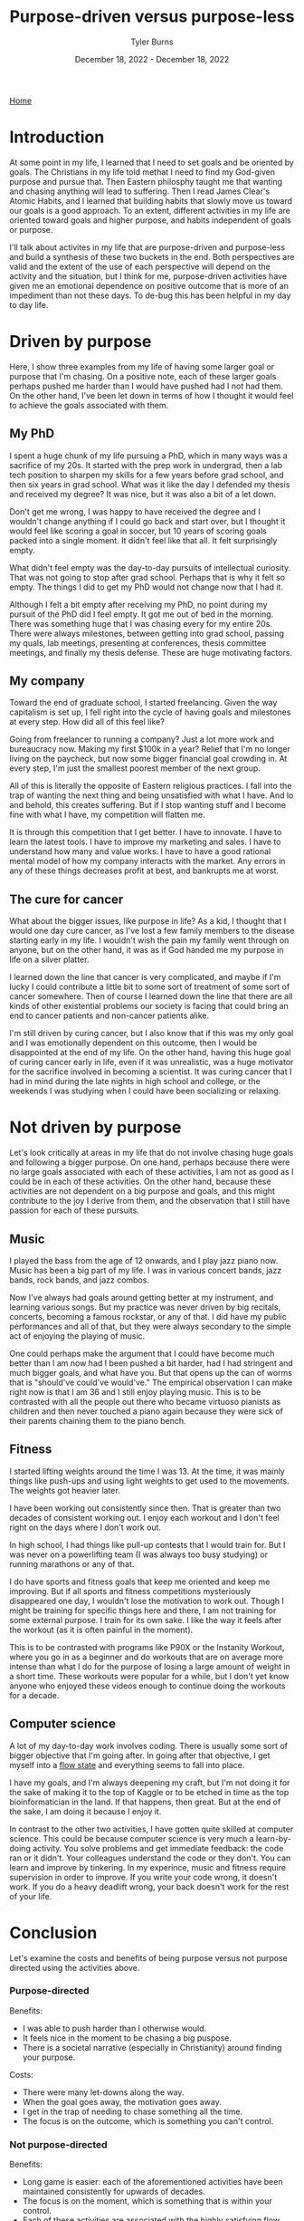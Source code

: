 #+Title: Purpose-driven versus purpose-less
#+Author: Tyler Burns
#+Date: December 18, 2022 - December 18, 2022

[[./index.html][Home]]

* Introduction

At some point in my life, I learned that I need to set goals and be oriented by goals. The Christians in my life told methat I need to find my God-given purpose and pursue that. Then Eastern philosphy taught me that wanting and chasing anything will lead to suffering. Then I read James Clear's Atomic Habits, and I learned that building habits that slowly move us toward our goals is a good approach. To an extent, different activities in my life are oriented toward goals and higher purpose, and habits independent of goals or purpose.

I'll talk about activites in my life that are purpose-driven and purpose-less and build a synthesis of these two buckets in the end. Both perspectives are valid and the extent of the use of each perspective will depend on the activity and the situation, but I think for me, purpose-driven activities have given me an emotional dependence on positive outcome that is more of an impediment than not these days. To de-bug this has been helpful in my day to day life. 

* Driven by purpose

Here, I show three examples from my life of having some larger goal or purpose that I'm chasing. On a positive note, each of these larger goals perhaps pushed me harder than I would have pushed had I not had them. On the other hand, I've been let down in terms of how I thought it would feel to achieve the goals associated with them.

** My PhD
I spent a huge chunk of my life pursuing a PhD, which in many ways was a sacrifice of my 20s. It started with the prep work in undergrad, then a lab tech position to sharpen my skills for a few years before grad school, and then six years in grad school. What was it like the day I defended my thesis and received my degree? It was nice, but it was also a bit of a let down.

Don't get me wrong, I was happy to have received the degree and I wouldn't change anything if I could go back and start over, but I thought it would feel like scoring a goal in soccer, but 10 years of scoring goals packed into a single moment. It didn't feel like that all. It felt surprisingly empty.

What didn't feel empty was the day-to-day pursuits of intellectual curiosity. That was not going to stop after grad school. Perhaps that is why it felt so empty. The things I did to get my PhD would not change now that I had it. 

Although I felt a bit empty after receiving my PhD, no point during my pursuit of the PhD did I feel empty. It got me out of bed in the morning. There was something huge that I was chasing every for my entire 20s. There were always milestones, between getting into grad school, passing my quals, lab meetings, presenting at conferences, thesis committee meetings, and finally my thesis defense. These are huge motivating factors. 

** My company
Toward the end of graduate school, I started freelancing. Given the way capitalism is set up, I fell right into the cycle of having goals and milestones at every step. How did all of this feel like?

Going from freelancer to running a company? Just a lot more work and bureaucracy now. Making my first $100k in a year? Relief that I'm no longer living on the paycheck, but now some bigger financial goal crowding in. At every step, I'm just the smallest poorest member of the next group.

All of this is literally the opposite of Eastern religious practices. I fall into the trap of wanting the next thing and being unsatisfied with what I have. And lo and behold, this creates suffering. But if I stop wanting stuff and I become fine with what I have, my competition will flatten me.

It is through this competition that I get better. I have to innovate. I have to learn the latest tools. I have to improve my marketing and sales. I have to understand how many and value works. I have to have a good rational mental model of how my company interacts with the market. Any errors in any of these things decreases profit at best, and bankrupts me at worst. 

** The cure for cancer
What about the bigger issues, like purpose in life? As a kid, I thought that I would one day cure cancer, as I've lost a few family members to the disease starting early in my life. I wouldn't wish the pain my family went through on anyone, but on the other hand, it was as if God handed me my purpose in life on a silver platter. 

I learned down the line that cancer is very complicated, and maybe if I'm lucky I could contribute a little bit to some sort of treatment of some sort of cancer somewhere. Then of course I learned down the line that there are all kinds of other existential problems our society is facing that could bring an end to cancer patients and non-cancer patients alike.

I'm still driven by curing cancer, but I also know that if this was my only goal and I was emotionally dependent on this outcome, then I would be disappointed at the end of my life. On the other hand, having this huge goal of curing cancer early in life, even if it was unrealistic, was a huge motivator for the sacrifice involved in becoming a scientist. It was curing cancer that I had in mind during the late nights in high school and college, or the weekends I was studying when I could have been socializing or relaxing. 

* Not driven by purpose

Let's look critically at areas in my life that do not involve chasing huge goals and following a bigger purpose. On one hand, perhaps because there were no large goals associated with each of these activities, I am not as good as I could be in each of these activities. On the other hand, because these activities are not dependent on a big purpose and goals, and this might contribute to the joy I derive from them, and the observation that I still have passion for each of these pursuits. 

** Music

I played the bass from the age of 12 onwards, and I play jazz piano now. Music has been a big part of my life. I was in various concert bands, jazz bands, rock bands, and jazz combos.

Now I've always had goals around getting better at my instrument, and learning various songs. But my practice was never driven by big recitals, concerts, becoming a famous rockstar, or any of that. I did have my public performances and all of that, but they were always secondary to the simple act of enjoying the playing of music.

One could perhaps make the argument that I could have become much better than I am now had I been pushed a bit harder, had I had stringent and much bigger goals, and what have you. But that opens up the can of worms that is "should've could've would've." The empirical observation I can make right now is that I am 36 and I still enjoy playing music. This is to be contrasted with all the people out there who became virtuoso pianists as children and then never touched a piano again because they were sick of their parents chaining them to the piano bench.

** Fitness

I started lifting weights around the time I was 13. At the time, it was mainly things like push-ups and using light weights to get used to the movements. The weights got heavier later.

I have been working out consistently since then. That is greater than two decades of consistent working out. I enjoy each workout and I don't feel right on the days where I don't work out.

In high school, I had things like pull-up contests that I would train for. But I was never on a powerlifting team (I was always too busy studying) or running marathons or any of that.

I do have sports and fitness goals that keep me oriented and keep me improving. But if all sports and fitness competitions mysteriously disappeared one day, I wouldn't lose the motivation to work out. Though I might be training for specific things here and there, I am not training for some external purpose. I train for its own sake. I like the way it feels after the workout (as it is often painful in the moment).

This is to be contrasted with programs like P90X or the Instanity Workout, where you go in as a beginner and do workouts that are on average more intense than what I do for the purpose of losing a large amount of weight in a short time. These workouts were popular for a while, but I don't yet know anyone who enjoyed these videos enough to continue doing the workouts for a decade. 

** Computer science

A lot of my day-to-day work involves coding. There is usually some sort of bigger objective that I'm going after. In going after that objective, I get myself into a [[./tao_of_problem_solving.html][flow state]] and everything seems to fall into place.

I have my goals, and I'm always deepening my craft, but I'm not doing it for the sake of making it to the top of Kaggle or to be etched in time as the top bioinformatician in the land. If that happens, then great. But at the end of the sake, I am doing it because I enjoy it.

In contrast to the other two activities, I have gotten quite skilled at computer science. This could be because computer science is very much a learn-by-doing activity. You solve problems and get immediate feedback: the code ran or it didn't. Your colleagues understand the code or they don't. You can learn and improve by tinkering. In my experince, music and fitness require supervision in order to improve. If you write your code wrong, it doesn't work. If you do a heavy deadlift wrong, your back doesn't work for the rest of your life. 

* Conclusion

Let's examine the costs and benefits of being purpose versus not purpose directed using the activities above.

*** Purpose-directed
Benefits:
- I was able to push harder than I otherwise would.
- It feels nice in the moment to be chasing a big puspose.
- There is a societal narrative (especially in Christianity) around finding your purpose.

Costs:
- There were many let-downs along the way.
- When the goal goes away, the motivation goes away.
- I get in the trap of needing to chase something all the time.
- The focus is on the outcome, which is something you can't control. 

*** Not purpose-directed
Benefits:
- Long game is easier: each of the aforementioned activities have been maintained consistently for upwards of decades.
- The focus is on the moment, which is something that is within your control. 
- Each of these activities are associated with the highly satisfying flow state.

Costs:
- I am good at each of these activities, but could perhaps be better.
- I'm not always oriented and focused, which may make it harder to improve.
- I may not be pushing as hard as I could be. 
<br />
*** Synthesis

I wrote this article with the original intent of arguing that we should move more toward doing activities for their own sake. What I conclude now is that this is that case for me right now with my activities at this phase in my life. For everyone else, it will depend on the person, the activity, the situation, and many other things.

This is a continuous dialectic, not an argument for either side. The point is both sides need to be kept in mind at all times.

Perhaps one way to have your cake and eat it too is to have goals that you're chasing, but to be emotionally indiferent to the outcome. If I want to cure cancer, then I can lay out the daily habits necessary to move me in that direction, modify them in accordance to feedback, but then be emotionally indifferent to whether or not anything I do makes any contribution to cancer research whatsoever.  




